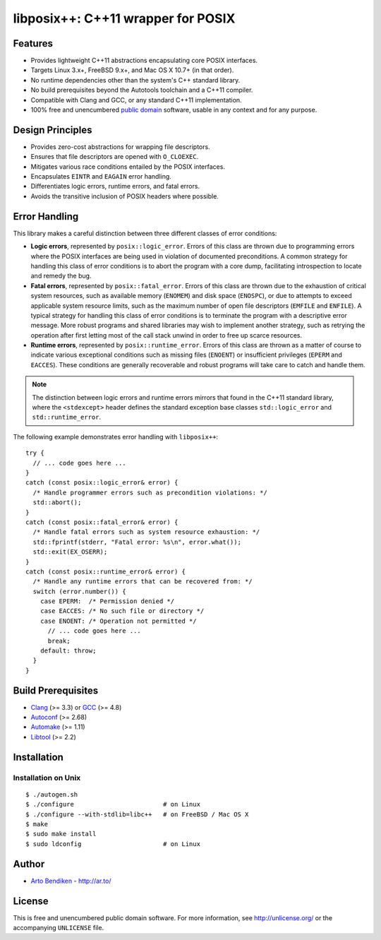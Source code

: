 libposix++: C++11 wrapper for POSIX
===================================

.. image:: https://travis-ci.org/dryproject/libposix.png?branch=master
   :target: https://travis-ci.org/dryproject/libposix
   :align: right
   :alt: Travis CI build status

Features
--------

* Provides lightweight C++11 abstractions encapsulating core POSIX interfaces.
* Targets Linux 3.x+, FreeBSD 9.x+, and Mac OS X 10.7+ (in that order).
* No runtime dependencies other than the system's C++ standard library.
* No build prerequisites beyond the Autotools toolchain and a C++11 compiler.
* Compatible with Clang and GCC, or any standard C++11 implementation.
* 100% free and unencumbered `public domain <http://unlicense.org/>`_ software,
  usable in any context and for any purpose.

Design Principles
-----------------

* Provides zero-cost abstractions for wrapping file descriptors.
* Ensures that file descriptors are opened with ``O_CLOEXEC``.
* Mitigates various race conditions entailed by the POSIX interfaces.
* Encapsulates ``EINTR`` and ``EAGAIN`` error handling.
* Differentiates logic errors, runtime errors, and fatal errors.
* Avoids the transitive inclusion of POSIX headers where possible.

Error Handling
--------------

This library makes a careful distinction between three different classes of
error conditions:

* **Logic errors**, represented by ``posix::logic_error``. Errors of this
  class are thrown due to programming errors where the POSIX interfaces are
  being used in violation of documented preconditions. A common strategy for
  handling this class of error conditions is to abort the program with a
  core dump, facilitating introspection to locate and remedy the bug.
* **Fatal errors**, represented by ``posix::fatal_error``. Errors of this
  class are thrown due to the exhaustion of critical system resources, such
  as available memory (``ENOMEM``) and disk space (``ENOSPC``), or due to
  attempts to exceed applicable system resource limits, such as the maximum
  number of open file descriptors (``EMFILE`` and ``ENFILE``). A typical
  strategy for handling this class of error conditions is to terminate the
  program with a descriptive error message. More robust programs and shared
  libraries may wish to implement another strategy, such as retrying the
  operation after first letting most of the call stack unwind in order to
  free up scarce resources.
* **Runtime errors**, represented by ``posix::runtime_error``. Errors of
  this class are thrown as a matter of course to indicate various
  exceptional conditions such as missing files (``ENOENT``) or insufficient
  privileges (``EPERM`` and ``EACCES``). These conditions are generally
  recoverable and robust programs will take care to catch and handle them.

.. note::

   The distinction between logic errors and runtime errors mirrors that
   found in the C++11 standard library, where the ``<stdexcept>`` header
   defines the standard exception base classes ``std::logic_error`` and
   ``std::runtime_error``.

The following example demonstrates error handling with ``libposix++``::

   try {
     // ... code goes here ...
   }
   catch (const posix::logic_error& error) {
     /* Handle programmer errors such as precondition violations: */
     std::abort();
   }
   catch (const posix::fatal_error& error) {
     /* Handle fatal errors such as system resource exhaustion: */
     std::fprintf(stderr, "Fatal error: %s\n", error.what());
     std::exit(EX_OSERR);
   }
   catch (const posix::runtime_error& error) {
     /* Handle any runtime errors that can be recovered from: */
     switch (error.number()) {
       case EPERM:  /* Permission denied */
       case EACCES: /* No such file or directory */
       case ENOENT: /* Operation not permitted */
         // ... code goes here ...
         break;
       default: throw;
     }
   }

Build Prerequisites
-------------------

* Clang_ (>= 3.3) or GCC_ (>= 4.8)
* Autoconf_ (>= 2.68)
* Automake_ (>= 1.11)
* Libtool_ (>= 2.2)

.. _Clang:    http://clang.llvm.org/
.. _GCC:      http://gcc.gnu.org/
.. _Autoconf: http://www.gnu.org/software/autoconf/
.. _Automake: http://www.gnu.org/software/automake/
.. _Libtool:  http://www.gnu.org/software/libtool/

Installation
------------

Installation on Unix
^^^^^^^^^^^^^^^^^^^^

::

   $ ./autogen.sh
   $ ./configure                        # on Linux
   $ ./configure --with-stdlib=libc++   # on FreeBSD / Mac OS X
   $ make
   $ sudo make install
   $ sudo ldconfig                      # on Linux

Author
------

* `Arto Bendiken <https://github.com/bendiken>`_ - http://ar.to/

License
-------

This is free and unencumbered public domain software. For more information,
see http://unlicense.org/ or the accompanying ``UNLICENSE`` file.
